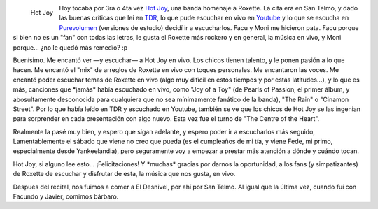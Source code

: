 .. title: Hot Joy - Homenaje a Roxette
.. slug: hot-joy-homenaje-a-roxette
.. date: 2006-11-27 00:25:03 UTC-03:00
.. tags: Música,recitales,roxette
.. category: 
.. link: 
.. description: 
.. type: text
.. author: cHagHi
.. from_wp: True

.. figure:: /images/hot_joy.jpg
   :alt: Hot Joy
   :align: left

   Hot Joy

Hoy tocaba por 3ra o 4ta vez `Hot Joy`_, una banda homenaje a Roxette.
La cita era en San Telmo, y dado las buenas críticas que leí en `TDR`_,
lo que pude escuchar en vivo en `Youtube`_ y lo que se escucha en
`Purevolumen`_ (versiones de estudio) decidí ir a escucharlos. Facu y
Moni me hicieron pata. Facu porque si bien no es un "fan" con todas las
letras, le gusta el Roxette más rockero y en general, la música en vivo,
y Moni porque... ¿no le quedó más remedio? :p

Buenísimo. Me encantó ver —y escuchar— a Hot Joy en vivo. Los chicos
tienen talento, y le ponen pasión a lo que hacen. Me encantó el "mix" de
arreglos de Roxette en vivo con toques personales. Me encantaron las
voces. Me encantó poder escuchar temas de Roxette en vivo (algo muy
difícil en estos tiempos y por estas latitudes...), y lo que es más,
canciones que \*jamás\* había escuchado en vivo, como "Joy of a Toy" (de
Pearls of Passion, el primer álbum, y abosultamente desconocida para
cualquiera que no sea mínimamente fanático de la banda), "The Rain" o
"Cinamon Street". Por lo que había leído en TDR y escuchado en Youtube,
también se ve que los chicos de Hot Joy se las ingenian para sorprender
en cada presentación con algo nuevo. Esta vez fue el turno de "The
Centre of the Heart".

Realmente la pasé muy bien, y espero que sigan adelante, y espero poder
ir a escucharlos más seguido, Lamentablemente el sábado que viene no
creo que pueda (es el cumpleaños de mi tía, y viene Fede, mi primo,
especialmente desde Yankeelandia), pero seguramente voy a empezar a
prestar más atención a dónde y cuándo tocan.

Hot Joy, si alguno lee esto... ¡Felicitaciones! Y \*muchas\* gracias por
darnos la oportunidad, a los fans (y simpatizantes) de Roxette de
escuchar y disfrutar de esta, la música que nos gusta, en vivo.

Después del recital, nos fuimos a comer a El Desnivel, por ahí por San
Telmo. Al igual que la última vez, cuando fuí con Facundo y Javier,
comimos bárbaro.

 

.. _Hot Joy: http://www.fotolog.com/hotjoy
.. _TDR: http://www.dailyroxette.com/
.. _Youtube: http://www.youtube.com/results?search_query=%22hot+joy%22&search=Search
.. _Purevolumen: http://www.purevolume.com/hotjoy
